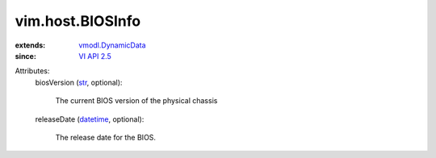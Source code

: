 .. _str: https://docs.python.org/2/library/stdtypes.html

.. _datetime: https://docs.python.org/2/library/stdtypes.html

.. _VI API 2.5: ../../vim/version.rst#vimversionversion2

.. _vmodl.DynamicData: ../../vmodl/DynamicData.rst


vim.host.BIOSInfo
=================
  
:extends: vmodl.DynamicData_
:since: `VI API 2.5`_

Attributes:
    biosVersion (`str`_, optional):

       The current BIOS version of the physical chassis
    releaseDate (`datetime`_, optional):

       The release date for the BIOS.
